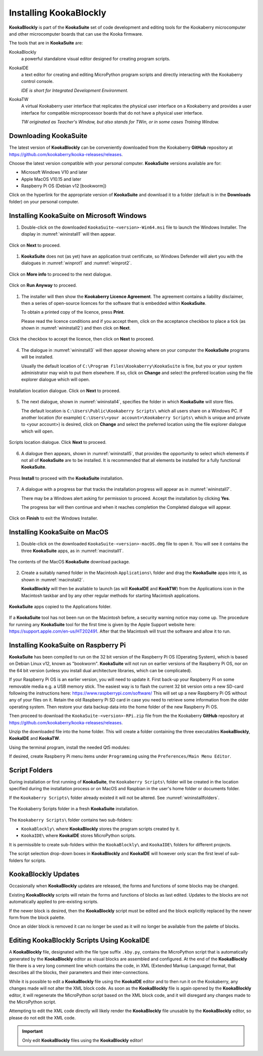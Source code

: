 Installing KookaBlockly
=======================

**KookaBlockly** is part of the **KookaSuite** set of code development and editing tools for the Kookaberry microcomputer 
and other microcomputer boards that can use the Kooka firmware.

The tools that are in **KookaSuite** are:

KookaBlockly
  a powerful standalone visual editor designed for creating program scripts.

KookaIDE
  a text editor for creating and editing MicroPython program scripts and directly interacting with the Kookaberry control console.

  *IDE is short for Integrated Development Environment.*

KookaTW
  A virtual Kookaberry user interface that replicates the physical user interface on a Kookaberry and provides 
  a user interface for compatible microprocessor boards that do not have a physical user interface.

  *TW originated as Teacher's Window, but also stands for TWin, or in some cases Training Window.*

Downloading KookaSuite
----------------------

The latest version of **KookaBlockly** can be conveniently downloaded from the Kookaberry **GitHub** 
repository at https://github.com/kookaberry/kooka-releases/releases.

Choose the latest version compatible with your personal computer.  **KookaSuite** versions available are for:

* Microsoft Windows V10 and later

* Apple MacOS V10.15 and later

* Raspberry Pi OS (Debian v12 [bookworm])

Click on the hyperlink for the appropriate version of **KookaSuite** and download it to a folder (default is in the **Downloads** folder) on your personal computer.

Installing KookaSuite on Microsoft Windows
------------------------------------------

1.  Double-click on the downloaded ``KookaSuite-<version>-Win64.msi`` file to launch the Windows Installer.  
    The display in :numref:`wininstall1` will then appear.

.. _wininstall1:
.. figure:: images/win-install-1.png
   :width: 400
   :align: center

   Click on **Next** to proceed.


1.  **KookaSuite** does not (as yet) have an application trust certificate, so Windows Defender will alert you 
    with the dialogues in :numref:`winprot1` and :numref:`winprot2`.

.. _winprot1:
.. figure:: images/windows-protect1.png
   :width: 400
   :align: center

   Click on **More info** to proceed to the next dialogue.

.. _winprot2:
.. figure:: images/windows-protect2.png
   :width: 400
   :align: center

   Click on **Run Anyway** to proceed.

1. The installer will then show the **Kookaberry Licence Agreement**.  The agreement contains a liability disclaimer, 
   then a series of open-source licences for the software that is embedded within **KookaSuite**.

   To obtain a printed copy of the licence, press **Print**.

   Please read the licence conditions and if you accept them, click on the acceptance checkbox to place a tick (as shown in :numref:`wininstall2`) and then click on **Next**.

.. _wininstall2:
.. figure:: images/win-install-2.png
   :width: 400
   :align: center

   Click the checkbox to accept the licence, then click on **Next** to proceed.


4. The dialogue in :numref:`wininstall3` will then appear showing where on your computer the **KookaSuite** programs will be installed.  

   Usually the default location of ``C:\Program Files\Kookaberry\KookaSuite`` is fine, but you or your system administrator may wish to put them elsewhere.  If so, click on **Change** and select the prefered location using the file explorer dialogue which will open.


.. _wininstall3:
.. figure:: images/win-install-3.png
   :width: 400
   :align: center

   Installation location dialogue. Click on **Next** to proceed.

5. The next dialogue, shown in :numref:`wininstall4`, specifies the folder in which **KookaSuite** will store files.  

   The default location is ``C:\Users\Public\Kookaberry Scripts\`` which all users share on a Windows PC.  
   If another location (for example) ``C:\Users\<your account>\Kookaberry Scripts\`` which is unique and private to <your account>) is desired, 
   click on **Change** and select the preferred location using the file explorer dialogue which will open.

.. _wininstall4:
.. figure:: images/win-install-4.png
   :width: 400
   :align: center

   Scripts location dialogue.  Click **Next** to proceed.

6. A dialogue then appears, shown in :numref:`wininstall5`, that provides the opportunity to select which elements if not all of **KookaSuite** are to be installed.  
   It is recommended that all elements be installed for a fully functional **KookaSuite**.

.. _wininstall5:
.. figure:: images/win-install-5.png
   :width: 400
   :align: center

   Press **Install** to proceed with the **KookaSuite** installation.

7. A dialogue with a progress bar that tracks the installation progress will appear as in :numref:`wininstall7`.

   There may be a Windows alert asking for permission to proceed.  Accept the installation by clicking **Yes**.

   The progress bar will then continue and when it reaches completion the Completed dialogue will appear. 

.. _wininstall7:
.. figure:: images/win-install-7.png
   :width: 400
   :align: center

   Click on **Finish** to exit the Windows Installer.

Installing KookaSuite on MacOS
------------------------------

1.  Double-click on the downloaded ``KookaSuite-<version>-macOS.dmg`` file to open it.  You will see it contains the three **KookaSuite** apps, as in :numref:`macinstall1`.

.. _macinstall1:
.. figure:: images/mac-install-1.png
   :width: 400
   :align: center

   The contents of the MacOS **KookaSuite** download package.


2.  Create a suitably named folder in the Macintosh ``Applications\`` folder and drag the **KookaSuite** apps into it, as shown in :numref:`macinstall2`.

    **KookaBlockly** will then be available to launch (as will **KookaIDE** and **KookTW**) from the Applications icon in the Macintosh taskbar and by any other regular methods for starting Macintosh applications.

.. _macinstall2:
.. figure:: images/mac-install-2.png
   :width: 400
   :align: center

   **KookaSuite** apps copied to the Applications folder.


If a **KookaSuite** tool has not been run on the Macintosh before, a security warning notice may come up.
The procedure for running any **KookaSuite** tool for the first time is given by the Apple Support website here: https://support.apple.com/en-us/HT202491.
After that the Macintosh will trust the software and allow it to run.

Installing KookaSuite on Raspberry Pi
-------------------------------------

**KookaSuite** has been compiled to run on the 32 bit version of the Raspberry Pi OS (Operating System), 
which is based on Debian Linux v12, known as "bookworm".  **KookaSuite** will not run on earlier versions of the Raspberry Pi OS, 
nor on the 64 bit version (unless you install dual architecture libraries, which can be complicated).

If your Raspberry Pi OS is an earlier version, you will need to update it. 
First back-up your Raspberry Pi on some removable media e.g. a USB memory stick.
The easiest way is to flash the current 32 bit version onto a new SD-card following the instructions here: https://www.raspberrypi.com/software/
This will set up a new Raspberry Pi OS without any of your files on it.
Retain the old Raspberry Pi SD card in case you need to retrieve some information from the older operating system.
Then restore your data backup data into the home folder of the new Raspberry Pi OS.

Then proceed to download the ``KookaSuite-<version>-RPi.zip`` file from the the Kookaberry **GitHub** 
repository at https://github.com/kookaberry/kooka-releases/releases.

Unzip the downloaded file into the home folder.  
This will create a folder containing the three executables **KookaBlockly**, **KookaIDE** and **KookaTW**.

Using the terminal program, install the needed Qt5 modules:

.. code-block:: sh
   :caption: Installing QT5

   sudo apt install libqt5webkit5
   sudo apt install libqt5websockets5
   sudo apt install libqt5serialport5

If desired, create Raspberry Pi menu items under ``Programming`` using the ``Preferences/Main Menu Editor``.

Script Folders
--------------

During installation or first running of **KookaSuite**, the ``Kookaberry Scripts\`` folder will be created 
in the location specified during the installation process or on MacOS and Raspbian in the user's home folder or documents folder.  

If the ``Kookaberry Scripts\`` folder already existed it will not be altered. See :numref:`wininstallfolders`.

.. _wininstallfolders:
.. figure:: images/win-install-folders.png
   :width: 500
   :align: center

   The Kookaberry Scripts folder in a fresh **KookaSuite** installation.


The ``Kookaberry Scripts\`` folder contains two sub-folders:

* ``KookaBlockly\`` where **KookaBlockly** stores the program scripts created by it.
  
* ``KookaIDE\`` where **KookaIDE** stores MicroPython scripts. 
 
It is permissible to create sub-folders within the ``KookaBlockly\`` and ``KookaIDE\`` folders for different projects.  

The script selection drop-down boxes in **KookaBlockly** and **KookaIDE** will however only scan the first level of sub-folders for scripts.

KookaBlockly Updates
--------------------

Occasionally when **KookaBlockly** updates are released, the forms and functions of some blocks may be changed.

Existing **KookaBlockly** scripts will retain the forms and functions of blocks as last edited.  
Updates to the blocks are not automatically applied to pre-existing scripts.

If the newer block is desired, then the **KookaBlockly** script must be edited and the block explicitly replaced by the newer form from the block palette.

Once an older block is removed it can no longer be used as it will no longer be available from the palette of blocks.

Editing KookaBlockly Scripts Using KookaIDE
-------------------------------------------

A **KookaBlockly** file, designated with the file type suffix ``.kby.py``, 
contains the MicroPython script that is automatically generated by the **KookaBlockly** editor 
as visual blocks are assembled and configured.
At the end of the **KookaBlockly** file there is a very long comment line which contains the code, in XML (Extended Markup Language) format, 
that describes all the blocks, their parameters and their inter-connections.

While it is possible to edit a **KookaBlockly** file using the **KookaIDE** editor and to then run it on the Kookaberry, any changes made 
will not alter the XML block code.
As soon as the **KookaBlockly** file is again opened by the **KookaBlockly** editor, it will regenerate the MicroPython script based on the XML block code, 
and it will disregard any changes made to the MicroPython script.

Attempting to edit the XML code directly will likely render the **KookaBlockly** file unusable by the **KookaBlockly** editor, so please do not edit the XML code.

.. Important:: 
   Only edit **KookaBlockly** files using the **KookaBlockly** editor!